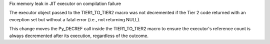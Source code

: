 Fix memory leak in JIT executor on compilation failure

The executor object passed to the TIER1_TO_TIER2 macro was not
decremented if the Tier 2 code returned with an exception set but
without a fatal error (i.e., not returning NULL).

This change moves the Py_DECREF call inside the TIER1_TO_TIER2
macro to ensure the executor's reference count is always decremented
after its execution, regardless of the outcome.
